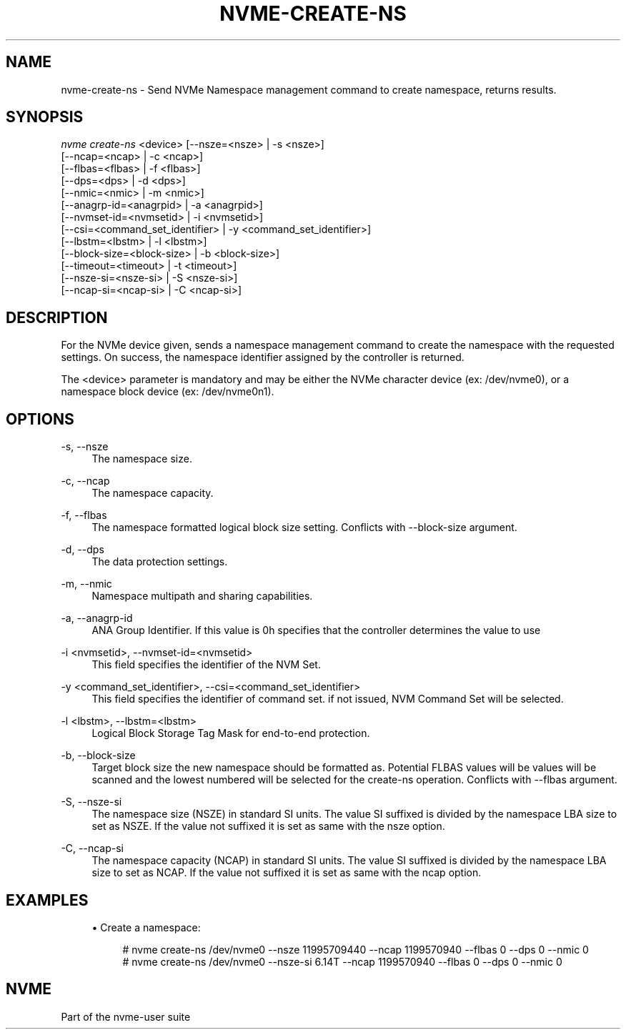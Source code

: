 '\" t
.\"     Title: nvme-create-ns
.\"    Author: [FIXME: author] [see http://www.docbook.org/tdg5/en/html/author]
.\" Generator: DocBook XSL Stylesheets vsnapshot <http://docbook.sf.net/>
.\"      Date: 03/31/2023
.\"    Manual: NVMe Manual
.\"    Source: NVMe
.\"  Language: English
.\"
.TH "NVME\-CREATE\-NS" "1" "03/31/2023" "NVMe" "NVMe Manual"
.\" -----------------------------------------------------------------
.\" * Define some portability stuff
.\" -----------------------------------------------------------------
.\" ~~~~~~~~~~~~~~~~~~~~~~~~~~~~~~~~~~~~~~~~~~~~~~~~~~~~~~~~~~~~~~~~~
.\" http://bugs.debian.org/507673
.\" http://lists.gnu.org/archive/html/groff/2009-02/msg00013.html
.\" ~~~~~~~~~~~~~~~~~~~~~~~~~~~~~~~~~~~~~~~~~~~~~~~~~~~~~~~~~~~~~~~~~
.ie \n(.g .ds Aq \(aq
.el       .ds Aq '
.\" -----------------------------------------------------------------
.\" * set default formatting
.\" -----------------------------------------------------------------
.\" disable hyphenation
.nh
.\" disable justification (adjust text to left margin only)
.ad l
.\" -----------------------------------------------------------------
.\" * MAIN CONTENT STARTS HERE *
.\" -----------------------------------------------------------------
.SH "NAME"
nvme-create-ns \- Send NVMe Namespace management command to create namespace, returns results\&.
.SH "SYNOPSIS"
.sp
.nf
\fInvme create\-ns\fR <device> [\-\-nsze=<nsze> | \-s <nsze>]
                        [\-\-ncap=<ncap> | \-c <ncap>]
                        [\-\-flbas=<flbas> | \-f <flbas>]
                        [\-\-dps=<dps> | \-d <dps>]
                        [\-\-nmic=<nmic> | \-m <nmic>]
                        [\-\-anagrp\-id=<anagrpid> | \-a <anagrpid>]
                        [\-\-nvmset\-id=<nvmsetid> | \-i <nvmsetid>]
                        [\-\-csi=<command_set_identifier> | \-y <command_set_identifier>]
                        [\-\-lbstm=<lbstm> | \-l <lbstm>]
                        [\-\-block\-size=<block\-size> | \-b <block\-size>]
                        [\-\-timeout=<timeout> | \-t <timeout>]
                        [\-\-nsze\-si=<nsze\-si> | \-S <nsze\-si>]
                        [\-\-ncap\-si=<ncap\-si> | \-C <ncap\-si>]
.fi
.SH "DESCRIPTION"
.sp
For the NVMe device given, sends a namespace management command to create the namespace with the requested settings\&. On success, the namespace identifier assigned by the controller is returned\&.
.sp
The <device> parameter is mandatory and may be either the NVMe character device (ex: /dev/nvme0), or a namespace block device (ex: /dev/nvme0n1)\&.
.SH "OPTIONS"
.PP
\-s, \-\-nsze
.RS 4
The namespace size\&.
.RE
.PP
\-c, \-\-ncap
.RS 4
The namespace capacity\&.
.RE
.PP
\-f, \-\-flbas
.RS 4
The namespace formatted logical block size setting\&. Conflicts with \-\-block\-size argument\&.
.RE
.PP
\-d, \-\-dps
.RS 4
The data protection settings\&.
.RE
.PP
\-m, \-\-nmic
.RS 4
Namespace multipath and sharing capabilities\&.
.RE
.PP
\-a, \-\-anagrp\-id
.RS 4
ANA Group Identifier\&. If this value is 0h specifies that the controller determines the value to use
.RE
.PP
\-i <nvmsetid>, \-\-nvmset\-id=<nvmsetid>
.RS 4
This field specifies the identifier of the NVM Set\&.
.RE
.PP
\-y <command_set_identifier>, \-\-csi=<command_set_identifier>
.RS 4
This field specifies the identifier of command set\&. if not issued, NVM Command Set will be selected\&.
.RE
.PP
\-l <lbstm>, \-\-lbstm=<lbstm>
.RS 4
Logical Block Storage Tag Mask for end\-to\-end protection\&.
.RE
.PP
\-b, \-\-block\-size
.RS 4
Target block size the new namespace should be formatted as\&. Potential FLBAS values will be values will be scanned and the lowest numbered will be selected for the create\-ns operation\&. Conflicts with \-\-flbas argument\&.
.RE
.PP
\-S, \-\-nsze\-si
.RS 4
The namespace size (NSZE) in standard SI units\&. The value SI suffixed is divided by the namespace LBA size to set as NSZE\&. If the value not suffixed it is set as same with the nsze option\&.
.RE
.PP
\-C, \-\-ncap\-si
.RS 4
The namespace capacity (NCAP) in standard SI units\&. The value SI suffixed is divided by the namespace LBA size to set as NCAP\&. If the value not suffixed it is set as same with the ncap option\&.
.RE
.SH "EXAMPLES"
.sp
.RS 4
.ie n \{\
\h'-04'\(bu\h'+03'\c
.\}
.el \{\
.sp -1
.IP \(bu 2.3
.\}
Create a namespace:
.sp
.if n \{\
.RS 4
.\}
.nf
# nvme create\-ns /dev/nvme0 \-\-nsze 11995709440 \-\-ncap 1199570940 \-\-flbas 0 \-\-dps 0 \-\-nmic 0
# nvme create\-ns /dev/nvme0 \-\-nsze\-si 6\&.14T \-\-ncap 1199570940 \-\-flbas 0 \-\-dps 0 \-\-nmic 0
.fi
.if n \{\
.RE
.\}
.RE
.SH "NVME"
.sp
Part of the nvme\-user suite
